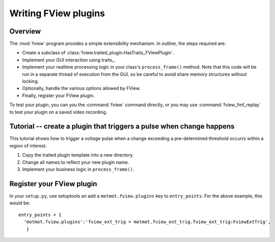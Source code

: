 .. _fview-plugin-writing:

*********************
Writing FView plugins
*********************

Overview
--------

The :mod:`fview` program provides a simple extensibility
mechanism. In outline, the steps required are:

* Create a subclass of :class:`fview.traited_plugin.HasTraits_FViewPlugin`.
* Implement your GUI interaction using traits_.
* Implement your realtime processing logic in your class's
  ``process_frame()`` method. Note that this code will be run in a
  separate thread of execution from the GUI, so be careful to avoid
  share memory structures without locking.
* Optionally, handle the various options allowed by FView.
* Finally, register your FView plugin.

To test your plugin, you can you the :command:`fview` command
directly, or you may use :command:`fview_fmf_replay` to test your
plugin on a saved video recording.

Tutorial -- create a plugin that triggers a pulse when change happens
---------------------------------------------------------------------

This tutorial shows how to trigger a voltage pulse when a change
exceeding a pre-determined threshold occurrs within a region of
interest.

1. Copy the traited plugin template into a new directory.
2. Change all names to reflect your new plugin name.
3. Implement your business logic in ``process_frame()``.

Register your FView plugin
--------------------------

In your ``setup.py``, use setuptools an add a ``motmot.fview.plugins``
key to ``entry_points``. For the above example, this would be::

  entry_points = {
    'motmot.fview.plugins':'fview_ext_trig = motmot.fview_ext_trig.fview_ext_trig:FviewExtTrig',
     }
